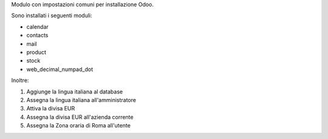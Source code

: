 Modulo con impostazioni comuni per installazione Odoo.

Sono installati i seguenti moduli:

* calendar
* contacts
* mail
* product
* stock
* web_decimal_numpad_dot

Inoltre:

#. Aggiunge  la lingua italiana al database
#. Assegna la lingua italiana all'amministratore
#. Attiva la divisa EUR
#. Assegna la divisa EUR all'azienda corrente
#. Assegna la Zona oraria di Roma all'utente
